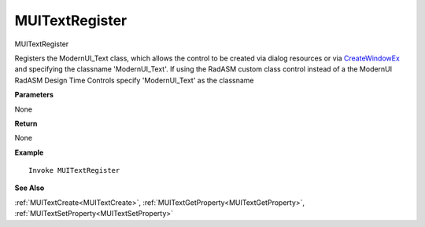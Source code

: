 .. _MUITextRegister:

========================
MUITextRegister 
========================

MUITextRegister

Registers the ModernUI_Text class, which allows the control to be created via dialog resources or via `CreateWindowEx <https://docs.microsoft.com/en-us/windows/win32/api/winuser/nf-winuser-createwindowexa>`_ and specifying the classname 'ModernUI_Text'. If using the RadASM custom class control instead of a the ModernUI RadASM Design Time Controls specify 'ModernUI_Text' as the classname

**Parameters**

None

**Return**

None

**Example**

::

   Invoke MUITextRegister

**See Also**

:ref:`MUITextCreate<MUITextCreate>`, :ref:`MUITextGetProperty<MUITextGetProperty>`,  :ref:`MUITextSetProperty<MUITextSetProperty>`

